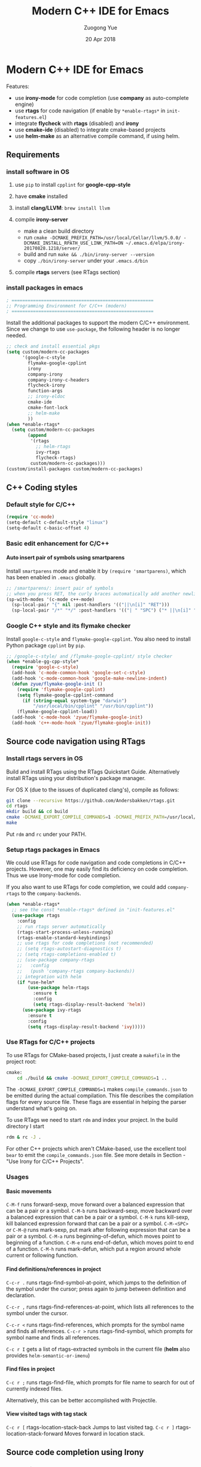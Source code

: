 #+TITLE:    Modern C++ IDE for Emacs
#+AUTHOR:   Zuogong Yue
#+EMAIL:    oracleyue@gmail.com
#+DATE:     20 Apr 2018
#+STARTUP:  indent
#+OPTIONS:  H:6 num:t toc:t ^:nil _:nil \n:nil LaTeX:t


* Modern C++ IDE for Emacs

  Features:
  - use *irony-mode* for code completion (use *company* as auto-complete engine)
  - use *rtags* for code navigation (if enable by =*enable-rtags*= in =init-features.el=)
  - integrate *flycheck* with *rtags* (disabled) and *irony*
  - use *cmake-ide* (disabled) to integrate cmake-based projects
  - use *helm-make* as an alternative compile command, if using helm.

** Requirements
*** install software in OS
1. use =pip= to install =cpplint= for *google-cpp-style*

2. have *cmake* installed

3. install *clang/LLVM*: ~brew install llvm~

4. compile *irony-server*
   - make a clean build directory
   - run ~cmake -DCMAKE_PREFIX_PATH=/usr/local/Cellar/llvm/5.0.0/ -DCMAKE_INSTALL_RPATH_USE_LINK_PATH=ON ~/.emacs.d/elpa/irony-20170828.1218/server/~
   - build and run ~make && ./bin/irony-server --version~
   - copy =./bin/irony-server= under your =.emacs.d/bin=

5. compile *rtags* servers (see RTags section)

*** install packages in emacs

  #+BEGIN_SRC emacs-lisp
    ; =====================================================
    ;; Programming Environment for C/C++ (modern)
    ; =====================================================

  #+END_SRC

  Install the additional packages to support the modern C/C++ environment.
  Since we change to use =use-package=, the following header is no longer
  needed.

  #+BEGIN_SRC emacs-lisp
    ;; check and install essential pkgs
    (setq custom/modern-cc-packages
          '(google-c-style
            flymake-google-cpplint
            irony
            company-irony
            company-irony-c-headers
            flycheck-irony
            function-args
            ;; irony-eldoc
            cmake-ide
            cmake-font-lock
            ;; helm-make
            ))
    (when *enable-rtags*
      (setq custom/modern-cc-packages
            (append
             '(rtags
               ;; helm-rtags
               ivy-rtags
               flycheck-rtags)
             custom/modern-cc-packages)))
    (custom/install-packages custom/modern-cc-packages)
  #+END_SRC

** C++ Coding styles
*** Default style for C/C++

    #+BEGIN_SRC emacs-lisp
      (require 'cc-mode)
      (setq-default c-default-style "linux")
      (setq-default c-basic-offset 4)
    #+END_SRC

*** Basic edit enhancement for C/C++
**** Auto insert pair of symbols using smartparens
     Install =smartparens= mode and enable it by ~(require 'smartparens)~, which has been enabled in =.emacs= globally.

     #+BEGIN_SRC emacs-lisp
       ;; /smartparens/: insert pair of symbols
       ;; when you press RET, the curly braces automatically add another newline
       (sp-with-modes '(c-mode c++-mode)
         (sp-local-pair "{" nil :post-handlers '(("||\n[i]" "RET")))
         (sp-local-pair "/*" "*/" :post-handlers '(("| " "SPC") ("* ||\n[i]" "RET"))))
     #+END_SRC

*** Google C++ style and its flymake checker
    Install =google-c-style= and =flymake-google-cpplint=.
    You also need to install Python package =cpplint= by =pip=.

    #+BEGIN_SRC emacs-lisp
      ;; /google-c-style/ and /flymake-google-cpplint/ style checker
      (when *enable-gg-cpp-style*
        (require 'google-c-style)
        (add-hook 'c-mode-common-hook 'google-set-c-style)
        (add-hook 'c-mode-common-hook 'google-make-newline-indent)
        (defun zyue/flymake-google-init ()
          (require 'flymake-google-cpplint)
          (setq flymake-google-cpplint-command
            (if (string-equal system-type "darwin")
                "/usr/local/bin/cpplint" "/usr/bin/cpplint"))
          (flymake-google-cpplint-load))
        (add-hook 'c-mode-hook 'zyue/flymake-google-init)
        (add-hook 'c++-mode-hook 'zyue/flymake-google-init))
    #+END_SRC

** Source code navigation using RTags
*** Install rtags servers in OS
Build and install RTags using the RTags Quickstart Guide. Alternatively install RTags using your distribution's package manager.

For OS X (due to the issues of duplicated clang's), compile as follows:
#+BEGIN_SRC sh
  git clone --recursive https://github.com/Andersbakken/rtags.git
  cd rtags
  mkdir build && cd build
  cmake -DCMAKE_EXPORT_COMPILE_COMMANDS=1 -DCMAKE_PREFIX_PATH=/usr/local/Cellar/llvm/5.0.0/ ..
  make
#+END_SRC
Put =rdm= and =rc= under your PATH.

*** Setup rtags packages in Emacs

We could use RTags for code navigation and code completions in C/C++
projects. However, one may easily find its deficiency on code completion. Thus
we use Irony-mode for code completion.

If you also want to use RTags for code completion, we could add =company-rtags=
to the =company-backends=.

#+BEGIN_SRC emacs-lisp
  (when *enable-rtags*
    ;; see the const *enable-rtags* defined in "init-features.el"
    (use-package rtags
      :config
      ;; run rtags server automatically
      (rtags-start-process-unless-running)
      (rtags-enable-standard-keybindings)
      ;; use rtags for code completions (not recommended)
      ;; (setq rtags-autostart-diagnostics t)
      ;; (setq rtags-completions-enabled t)
      ;; (use-package company-rtags
      ;;   :config
      ;;   (push 'company-rtags company-backends))
      ;; integration with helm
      (if *use-helm*
          (use-package helm-rtags
            :ensure t
            :config
            (setq rtags-display-result-backend 'helm))
        (use-package ivy-rtags
          :ensure t
          :config
          (setq rtags-display-result-backend 'ivy)))))
#+END_SRC

*** Use RTags for C/C++ projects

To use RTags for CMake-based projects, I just create a =makefile=
in the project root:

#+BEGIN_SRC sh
  cmake:
      cd ./build && cmake -DCMAKE_EXPORT_COMPILE_COMMANDS=1 ..
#+END_SRC

The =-DCMAKE_EXPORT_COMPILE_COMMANDS=1= makes =compile_commands.json= to be
emitted during the actual compilation. This file describes the compilation flags
for every source file. These flags are essential in helping the parser
understand what's going on.

To use RTags we need to start =rdm= and index your project.  In the build
directory I start

#+BEGIN_SRC sh
  rdm & rc -J .
#+END_SRC

For other C++ projects which aren't CMake-based, use the excellent tool =bear=
to emit the =compile_commands.json= file. See more details in Section - "Use
Irony for C/C++ Projects".

*** Usages
**** Basic movements

     =C-M-f= runs forward-sexp, move forward over a balanced expression that can be a pair or a symbol.
     =C-M-b= runs backward-sexp, move backward over a balanced expression that can be a pair or a symbol.
     =C-M-k= runs kill-sexp, kill balanced expression forward that can be a pair or a symbol.
     =C-M-<SPC>= or =C-M-@= runs mark-sexp, put mark after following expression that can be a pair or a symbol.
     =C-M-a= runs beginning-of-defun, which moves point to beginning of a function.
     =C-M-e= runs end-of-defun, which moves point to end of a function.
     =C-M-h= runs mark-defun, which put a region around whole current or following function.

**** Find definitions/references in project

     =C-c-r .= runs rtags-find-symbol-at-point, which jumps to the definition of the symbol under the cursor; press again to jump between definition and declaration.

     =C-c-r ,= runs rtags-find-references-at-point, which lists all references to the symbol under the cursor.

     =C-c-r <= runs rtags-find-references, which prompts for the symbol name and finds all references.
     =C-c-r >= runs rtags-find-symbol, which prompts for symbol name and finds all references.

     =C-c r I= gets a list of rtags-extracted symbols in the current file (*helm* also provides =helm-semantic-or-imenu=)

**** Find files in project

     =C-c r ;= runs rtags-find-file, which prompts for file name to search for out of currently indexed files.

     Alternatively, this can be better accomplished with Projectile.

**** View visited tags with tag stack

     =C-c r [= rtags-location-stack-back Jumps to last visited tag.
     =C-c r ]= rtags-location-stack-forward Moves forward in location stack.

** Source code completion using Irony
*** Installations

*Mac OS X*:

Download a pre-compiled package from llvm.org to install =irony-server=.
(change the 4.0.1 version with the latest (the greatest!))

    - Download =clang+llvm-4.0.1-x86_64-apple-darwin.tar.xz= from http://llvm.org/releases/download.html

    - Extract it somewhere (e.g: =~/Programs/=) (Warning: you need to keep it on your computer to allow =irony-server= to work!)

    - make a clean build directory (e.g. ~cd ~/tmp && mkdir build && cd build~)

    - run
    #+BEGIN_SRC sh
      cmake -DCMAKE_PREFIX_PATH=/Users/oracleyue/Programs/clang+llvm-4.0.1-x86_64-apple-macosx10.9.0/ -DCMAKE_INSTALL_RPATH_USE_LINK_PATH=ON /Users/oracleyue/.emacs.d/elpa/irony-20170828.1218/server/
    #+END_SRC

    - build and run ~make && ./bin/irony-server --version~

    - cp =irony-server= to your =.emacs.d/bin/=


*Linux*:

The first time you must install the ~irony-server~ by runing the command: ~M-x
irony-install-server~. You may need to re-run it when you =libclang= get
updated.

*** Setup
Install irony-mode from MELPA and add the following to your emacs init file:

#+BEGIN_SRC emacs-lisp
  ;; /irony/+/company-irony/: code completions
  (use-package irony
    :bind (:map irony-mode-map
                ("C-c C-b" . irony-cdb-menu)
                ("C-c =" . irony-get-type))
    :after cc-mode
    :config
    (setq irony--server-executable (expand-file-name
                                      "~/.emacs.d/bin/irony-server"))
    (add-to-list 'irony-additional-clang-options "-std=c++11")
    (add-hook 'c++-mode-hook 'irony-mode)
    (add-hook 'c-mode-hook 'irony-mode)
    (add-hook 'irony-mode-hook 'irony-cdb-autosetup-compile-options))
#+END_SRC
*** Integrate Irony and Irony-c-headers in Company

To integrate company-mode with Irony and add supports for C++ headers completion,
we use =company-irony= and =company-irony-c-headers= from melpa.
Put the following to your emacs init file:

#+BEGIN_SRC emacs-lisp
  (use-package company-irony
    :config
    (add-hook 'irony-mode-hook 'company-irony-setup-begin-commands)
    (setq company-backends (delete 'company-semantic company-backends))

    (use-package company-irony-c-headers
      :config
      (defun zyue/add-company-backend-irony ()
        (setq-local company-backends
                    (append '((company-irony-c-headers company-irony))
                            company-backends)))
      (add-hook 'c-mode-hook 'zyue/add-company-backend-irony)
      (add-hook 'c++-mode-hook 'zyue/add-company-backend-irony)))
#+END_SRC

*** [optional] Integrate Irony in Ivy

We could also use =ivy/counsel= for completions for Irony, if you prefer Emacs's
default ~complete-symbol~ or ~completion-at-point~ to =company-mode=.

(buggy, not working well)
#+BEGIN_SRC
  (defun add-ivy-irony-mode-hook ()
    (define-key irony-mode-map
      [remap completion-at-point] 'counsel-irony)
    (define-key irony-mode-map
      [remap complete-symbol] 'counsel-irony))
  (add-hook 'irony-mode-hook 'add-ivy-irony-mode-hook)
  (add-hook 'irony-mode-hook 'irony-cdb-autosetup-compile-options)
#+END_SRC

*** [disabled] Show eldoc for C/C++ mode via irony

Enable the minor mode =irony-eldoc=, as well as eldoc-mode. For an example,
place point on top of a symbol, or inside a function call.

#+BEGIN_SRC
  (add-hook 'irony-mode-hook #'irony-eldoc)
#+END_SRC

*** Use Irony for C/C++ projects
Like RTags, Irony requires a compilation database. To create one, if using
=cmake=, run the following:

#+BEGIN_SRC sh
  $ cd /path/to/project/build/
  $ cmake -DCMAKE_EXPORT_COMPILE_COMMANDS=1 ..
#+END_SRC

A good practice is to create a makefile in the project root as a wrapper to run cmake and build commands, e.g.

#+BEGIN_SRC makefile
  .PHONY: clean cmake build

  cmake:
      cd ./build && cmake -DCMAKE_EXPORT_COMPILE_COMMANDS=1 ..
  clean:
      rm -rf ./build/*
  build:
      cd ./build && make
#+END_SRC

For non-CMake based C++ projects , use the excellent tool =bear= to emit the
=compile_commands.json= file. Note that, due to "System Integrity Protection" on
OS X (https://support.apple.com/en-us/HT204899), ~bear make~ might provide empty
json.  To make ~bear~ work, you have to use build tools not offered in the
directories protected by the SIP. In my setup, I use compilers ~gcc~/~clang~
provided by the packages =gcc=/=llvm= installed via =homebrew=. Moreover, we
also has to use ~make~ that is not shipped by OS X. I use homebrew to install
GNU make, which provides the binary ~gmake~ (it is =make=, but prefixed with =g=
by default to differentiate from the original one). We run the following to
generate compilation json:
#+BEGIN_SRC sh
  $ make clean
  $ bear gmake
#+END_SRC
and an example of makefile is shown as below:
#+BEGIN_SRC makefile
  CXX = /usr/local/bin/g++-7
  CXXFLAGS = -I./include -std=c++11

  run: main.o
      $(CXX) $(LDFLAGS)  -o $@ $^
  main.o: main.cpp include/Vec.hpp
      $(CXX) $(CXXFLAGS) -c -o $@ $<

  .Phony: clean
  clean:
      rm main.o run
#+END_SRC

** Syntax checking with Flycheck
*** Prerequisites

Install =flycheck= from MELPA and add the following to your emacs init file:

#+BEGIN_SRC emacs-lisp
  ;; /flycheck/: syntax checker
  (use-package flycheck
    :config
    (add-hook 'c++-mode-hook 'flycheck-mode)
    (add-hook 'c-mode-hook 'flycheck-mode))
#+END_SRC

***  [disabled] Integrating RTags with Flycheck

To enable RTags and flycheck integration add the following to your emacs init
file:

#+BEGIN_SRC
  (use-package flycheck-rtags
    :config
    (defun zyue/flycheck-rtags-setup ()
      (flycheck-select-checker 'rtags)
      ;; RTags creates more accurate overlays.
      (setq-local flycheck-highlighting-mode nil)
      (setq-local flycheck-check-syntax-automatically nil))
    (add-hook 'c-mode-common-hook #'zyue/flycheck-rtags-setup))
#+END_SRC

*** Integrating Irony with Flycheck

We use =flycheck-irony= from MELPA to perform syntax checking via =irony=:

#+BEGIN_SRC emacs-lisp
  ;; /flycheck-irony/ using /irony/
  (use-package flycheck-irony
    :requires flycheck
    :config
    (eval-after-load 'flycheck
      '(add-hook 'flycheck-mode-hook #'flycheck-irony-setup)))
#+END_SRC

*** Keybindings

- =C-c ! n= and =C-c ! p=: jump to next or previous errors
- =C-c ! l=: list errors
- =C-c ! c=: menually run checker

** [disabled] CMake automation with cmake-ide
*** Prerequisites

    Install cmake-ide from MELPA and add the following to your emacs init file:
    #+BEGIN_SRC
      (use-package cmake-ide
        :config
        (cmake-ide-setup))
    #+END_SRC

*** Using cmake-ide

    To have cmake-ide automatically create a compilation commands file in your project root create a =.dir-locals.el= containing the following:
    #+BEGIN_SRC
      ((nil . ((cmake-ide-build-dir . "<PATH_TO_PROJECT_BUILD_DIRECTORY>"))))
    #+END_SRC

    You can now build your project using ~M-x cmake-ide-compile~. Additionally, cmake-ide will automatically update your RTags index as well.

** More supports for C/C++ programming
*** Symbol reference tables via function-args

=function-args= showing an inline arguments hint for the C/C++ function at
point. We particularly use the following two functions: ~moo-jump-local~ and
~moo-jump-directory~, which show a summary/table of C/C++ symbols.

(See https://github.com/abo-abo/function-args for more features. However, I
personally do not use them.)

#+BEGIN_SRC emacs-lisp
  ;; /function-args/: C/C++ symbol reference tables
  ;; usages:
  ;;   =moo-jump-local= "C-M-j", =moo-jump-directory= "C-M-k"
  (when (and *enable-function-args* *enable-semantics*)
    (use-package function-args
      :requires ivy
      :config
      ;; enable case-insensitive searching
      (set-default 'semantic-case-fold t)
      ;; set selection interface
      (if *use-helm*
          (setq moo-select-method 'helm)  ;; ivy, helm, helm-fuzzy
        (setq moo-select-method 'ivy))
      ;; enable function-args
      (add-hook 'c-mode-hook 'fa-config-default)
      (add-hook 'c++-mode-hook 'fa-config-default)
      ;; semantic refresh: "M-x semantic-force-refresh"
      ;; restore default keybindings
      ;; "M-u": fa-abort; "M-o": moo-complete
      (define-key function-args-mode-map (kbd "M-u") 'upcase-word)
      (define-key function-args-mode-map (kbd "M-o") 'open-previous-line)))
#+END_SRC

*** CMake mode

#+BEGIN_SRC emacs-lisp
  (use-package cmake-mode
    ;; /cmake-mode/: cmake-mode.el
    :ensure t
    :defer t
    :config
    ;; /cmake-font-lock/: to add more fontifying features
    (use-package cmake-font-lock
      :ensure t
      :config
      (autoload 'cmake-font-lock-activate "cmake-font-lock" nil t)
      (add-hook 'cmake-mode-hook 'cmake-font-lock-activate))
    ;; adding /company-cmake/ for ac-complete
    (add-to-list 'company-dabbrev-code-modes 'cmake-mode)
    (defun zyue/company-cmake-setup ()
      (setq-local company-backends
                  (append '((company-cmake company-dabbrev-code))
                          company-backends)))
    (add-hook 'cmake-mode-hook 'zyue/company-cmake-setup)
    ;; compilation setup for cmake-mode
    (add-hook 'cmake-mode-hook
              (lambda ()
                (setq compile-command "cd build/ && cmake .. && make")
                (define-key cmake-mode-map (kbd "C-c C-c") 'compile))))
#+END_SRC

*** Compilation supports via helm-make

One may use =helm-make= package to run makefile.  To compile the whole project,
use =C-c p c= (=helm-make-projectile=); otherwise, simple run =M-x helm-make= or
=M-x compile=.
#+BEGIN_SRC emacs-lisp
  ;; Compile commands in c/c++ and makefile modes using helm-make
  (when *use-helm*
    (use-package helm-make
      :bind (("C-c p c" . helm-make-projectile)
             :map c-mode-base-map
             ("C-c C-c" . helm-make)
             :map makefile-gmake-mode-map   ;; makefile in Linux
             ("C-c C-c" . helm-make)
             :map makefile-bsdmake-mode-map ;; makefile in BSD
             ("C-c C-c" . helm-make))))
#+END_SRC

If the Makefile is in different directories, e.g. created by *cmake*, we need to
specify the location of =Makefile=. =.dir-locals.el= file is needed for this
purpose. =.dir-locals.el= should be placed in project root. The file content
looks like this:

#+BEGIN_SRC
  ((c++-mode (helm-make-build-dir . "build/")))
#+END_SRC
Due to the local variable settings, Emacs will ask if the variable =helm-make-build-dir= is safe. Put the configuration in init file to prevent it.
#+BEGIN_SRC
  (put 'helm-make-build-dir 'safe-local-variable 'stringp)
#+END_SRC

*** [disabled] Major modes for doxygen documentations
To use =doxymacs=, setup the following in your init file:

#+BEGIN_SRC
  ;; /doxymacs/ to manipulate doxygen documentations
  (add-to-list 'load-path "~/.emacs.d/git/doxymacs-1.8.0")
  (require 'doxymacs)
  (add-hook 'c-mode-common-hook 'doxymacs-mode)
  ; fontify the doxygen keywords
  (defun my-doxymacs-font-lock-hook ()
    (if (or (eq major-mode 'c-mode) (eq major-mode 'c++-mode))
        (doxymacs-font-lock)))
  (add-hook 'font-lock-mode-hook 'my-doxymacs-font-lock-hook)
#+END_SRC

** Ends

#+BEGIN_SRC emacs-lisp
  (provide 'init-cc)
  ;; ================================================
  ;; init-cc.el ends here
#+END_SRC


* Notes                                                            :noexport:

*Warning*:
- =semantic-mode= in CEDET causes ~M-x gdb~ freeze Emacs on OSX

*Features* (using =helm=):
- use =C-c h i= to show symbol reference table
- create =.dir-local.el= to enable completion for local codes
- use helm-projectile to browse files in project
    - =C-c p a= to switch between .h, .c and .cpp
    - jump to =f= (file); =d= (directory); =b= (buffer); =e= (recent files)
    - grep in project: =C-c p g s=
    - multi-occur in project buffers: =C-c p o=
- use helm-gtags to jump via tags
    - use =C-c g c= create tags first and =C-c g u= to update
    - use =M-.= and =M-,= to jump and jump back (see more in =init-tags.el=)

*Obsolete alternatives*:
Other configurations for C++ programming environment located in
=./unmaintained/=:
- =init-cc-clang.el= : use =company-mode= and =company-clang= for completion
- =init-cc-ac.el= : use =auto-complete-mode= and =clang-complete-async=
